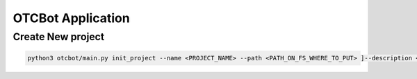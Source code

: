 ==================
OTCBot Application
==================


Create New project
==================

.. code-block:: bash

   python3 otcbot/main.py init_project --name <PROJECT_NAME> --path <PATH_ON_FS_WHERE_TO_PUT> ]--description <DESCRIPTION>] [--enable-rn] [--enable-api-ref]
